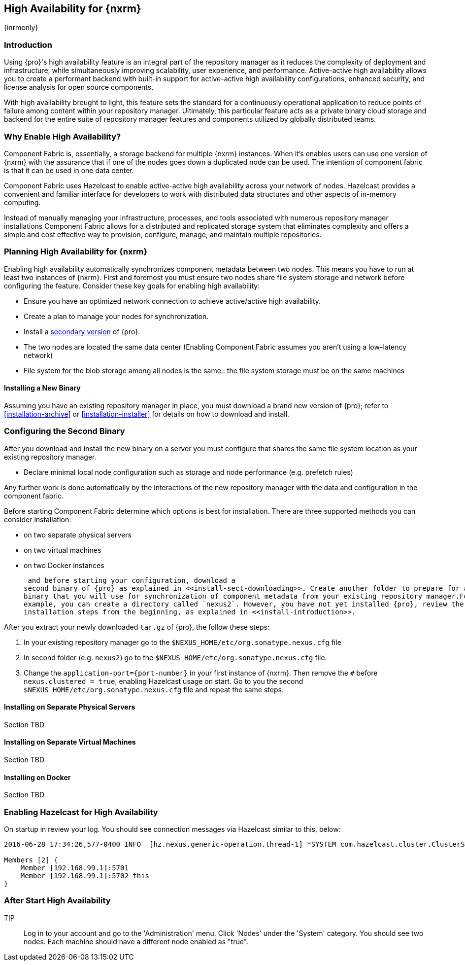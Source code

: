 [[high-availability]]
==  High Availability for {nxrm}
{inrmonly}

[[high-availability-introduction]]
=== Introduction

Using {pro}'s high availability feature is an integral part of the repository manager as it reduces the 
complexity of deployment and infrastructure, while simultaneously improving scalability, user experience, and 
performance. Active-active high availability allows you to create a performant backend with built-in support for 
active-active high availability configurations, enhanced security, and license analysis for open source 
components.

With high availability brought to light, this feature sets the standard for a continuously operational 
application to reduce points of failure among content within your repository manager. Ultimately, this particular 
feature acts as a private binary cloud storage and backend for the entire suite of repository manager features 
and components utilized by globally distributed teams.

[[why-high-availability]]
=== Why Enable High Availability?

Component Fabric is, essentially, a storage backend for multiple {nxrm} instances. When it's enables users can 
use one version of {nxrm} with the assurance that if one of the nodes goes down a duplicated node can be used. 
The intention of component fabric is that it can be used in one data center.

Component Fabric uses Hazelcast to enable active-active high availability across your network of nodes. Hazelcast
provides a convenient and familiar interface for developers to work with distributed data structures and other 
aspects of in-memory computing.
////
Compare and contrast traditional topology vs component fabric.
expand later.
Today organizations are using multiple repository manager installations in order to scale the required 
infrastructure and optimize the performance and availability of components for all consumers and producers.
////

Instead of manually managing your infrastructure, processes, and tools associated with numerous repository 
manager installations Component Fabric allows for a distributed and replicated storage system that eliminates 
complexity and offers a simple and cost effective way to provision, configure, manage, and maintain multiple 
repositories.

////
[[characteristics-component-fabric]]
=== Characteristics of Component Fabric

Section TBD

Expand upon use cases such as: High Availability a) Active/Active Load Balancing b) Managing Increased Load;
Disaster Recover - Node Failover, Disaster Recovery, Backup, Scaling Out
////

[[high-availability-expectations]]
=== Planning High Availability for {nxrm}

Enabling high availability automatically synchronizes component metadata between two nodes. This means 
you have to run at least two instances of {nxrm}. First and foremost you must ensure two nodes share
file system storage and network before configuring the feature. Consider these key goals for enabling high 
availability:

* Ensure you have an optimized network connection to achieve active/active high availability.
* Create a plan to manage your nodes for synchronization.
* Install a <<high-availability-install,secondary version>> of {pro}.
* The two nodes are located the same data center
(Enabling Component Fabric assumes you aren't using a low-latency network)
* File system for the blob storage among all nodes is the same:: the file system storage must be on the same 
machines
////
(Before you configure Component Fabric, make sure the shared file system - how)
*Which is different from what you might encounter in a normal component fabric scenario, where you might have 
geographic diverse data centers. 
////



////
move the section above to the intro
////

[[high-availability-install]]
==== Installing a New Binary

Assuming you have an existing repository manager in place, you must download a brand new version of {pro}; refer 
to <<installation-archive>> or <<installation-installer>> for details on how to download and install.

[[high-availability-configuration]]
=== Configuring the Second Binary

After you download and install the new binary on a server you must configure that shares the same file system location as your existing repository manager.
////
* Register and authenticate with the component fabric feature
////
* Declare minimal local node configuration such as storage and node performance (e.g. prefetch rules)

Any further work is done automatically by the interactions of the new repository manager with the data and 
configuration in the component fabric.

////
The section above implies once Hazelcast is enabled
////

Before starting Component Fabric determine which options is best for installation. There are three supported 
methods you can consider installation:

* on two separate physical servers
* on two virtual machines
* on two Docker instances

 and before starting your configuration, download a 
second binary of {pro} as explained in <<install-sect-downloading>>. Create another folder to prepare for a new 
binary that you will use for synchronization of component metadata from your existing repository manager.For 
example, you can create a directory called `nexus2`. However, you have not yet installed {pro}, review the 
installation steps from the beginning, as explained in <<install-introduction>>.

After you extract your newly downloaded `tar.gz` of {pro}, the follow these steps:

. In your existing repository manager go to the `$NEXUS_HOME/etc/org.sonatype.nexus.cfg` file
. In second folder (e.g. `nexus2`) go to the `$NEXUS_HOME/etc/org.sonatype.nexus.cfg` file. 
. Change the `application-port={port-number}` in your first instance 
of {nxrm}. Then remove the `#` before `nexus.clustered = true`, enabling Hazelcast usage on start. Go to you the 
second `$NEXUS_HOME/etc/org.sonatype.nexus.cfg` file and repeat the same steps.

[[fabric-separate-servers]]
==== Installing on Separate Physical Servers

Section TBD

[[fabric-virtual-machines]]
==== Installing on Separate Virtual Machines

Section TBD

[[fabric-docker]]
==== Installing on Docker

Section TBD

////
Refer to https://docs.sonatype.com/display/~bradbeck/Demoing+HA+with+Docker as reference
////


[[high-availability-start]]
=== Enabling Hazelcast for High Availability

On startup in review your log. You should see connection messages via Hazelcast similar to this, below:

----
2016-06-28 17:34:26,577-0400 INFO  [hz.nexus.generic-operation.thread-1] *SYSTEM com.hazelcast.cluster.ClusterService - [192.168.99.1]:5702 [nexus] [3.5.3]
 
Members [2] {
    Member [192.168.99.1]:5701
    Member [192.168.99.1]:5702 this
}
----

[[after-high-availability-startup]]
=== After Start High Availability

TIP:: Log in to your account and go to the 'Administration' menu. Click 'Nodes' under the 'System' category.  
You should see two nodes. Each machine should have a different node enabled as "true".

////
Assuming you have an already existing NXRM running with "nexus.clustered = true" enabled
After I download my second NXRM, the enable "nexus.clustered = true" on that instance, the synchronized node will 
appear on both instances in System > Nodes screen
////